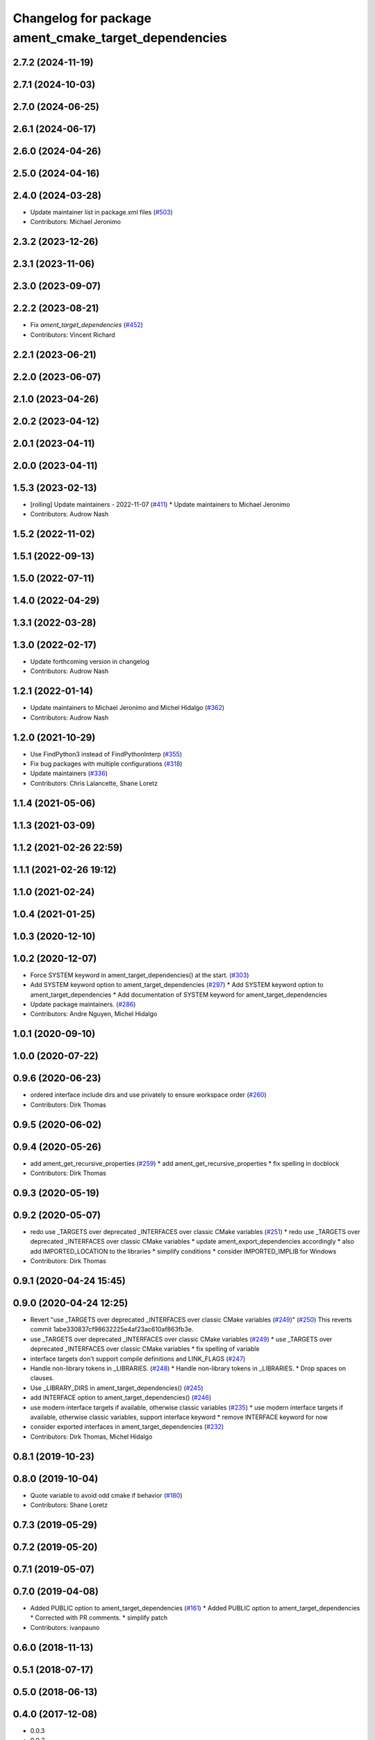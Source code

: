 ^^^^^^^^^^^^^^^^^^^^^^^^^^^^^^^^^^^^^^^^^^^^^^^^^^^^^
Changelog for package ament_cmake_target_dependencies
^^^^^^^^^^^^^^^^^^^^^^^^^^^^^^^^^^^^^^^^^^^^^^^^^^^^^

2.7.2 (2024-11-19)
------------------

2.7.1 (2024-10-03)
------------------

2.7.0 (2024-06-25)
------------------

2.6.1 (2024-06-17)
------------------

2.6.0 (2024-04-26)
------------------

2.5.0 (2024-04-16)
------------------

2.4.0 (2024-03-28)
------------------
* Update maintainer list in package.xml files (`#503 <https://github.com/ament/ament_cmake/issues/503>`_)
* Contributors: Michael Jeronimo

2.3.2 (2023-12-26)
------------------

2.3.1 (2023-11-06)
------------------

2.3.0 (2023-09-07)
------------------

2.2.2 (2023-08-21)
------------------
* Fix `ament_target_dependencies` (`#452 <https://github.com/ament/ament_cmake/issues/452>`_)
* Contributors: Vincent Richard

2.2.1 (2023-06-21)
------------------

2.2.0 (2023-06-07)
------------------

2.1.0 (2023-04-26)
------------------

2.0.2 (2023-04-12)
------------------

2.0.1 (2023-04-11)
------------------

2.0.0 (2023-04-11)
------------------

1.5.3 (2023-02-13)
------------------
* [rolling] Update maintainers - 2022-11-07 (`#411 <https://github.com/ament/ament_cmake/issues/411>`_)
  * Update maintainers to Michael Jeronimo
* Contributors: Audrow Nash

1.5.2 (2022-11-02)
------------------

1.5.1 (2022-09-13)
------------------

1.5.0 (2022-07-11)
------------------

1.4.0 (2022-04-29)
------------------

1.3.1 (2022-03-28)
------------------

1.3.0 (2022-02-17)
------------------
* Update forthcoming version in changelog
* Contributors: Audrow Nash

1.2.1 (2022-01-14)
------------------
* Update maintainers to Michael Jeronimo and Michel Hidalgo (`#362 <https://github.com/ament/ament_cmake/issues/362>`_)
* Contributors: Audrow Nash

1.2.0 (2021-10-29)
------------------
* Use FindPython3 instead of FindPythonInterp (`#355 <https://github.com/ament/ament_cmake/issues/355>`_)
* Fix bug packages with multiple configurations (`#318 <https://github.com/ament/ament_cmake/issues/318>`_)
* Update maintainers (`#336 <https://github.com/ament/ament_cmake/issues/336>`_)
* Contributors: Chris Lalancette, Shane Loretz

1.1.4 (2021-05-06)
------------------

1.1.3 (2021-03-09)
------------------

1.1.2 (2021-02-26 22:59)
------------------------

1.1.1 (2021-02-26 19:12)
------------------------

1.1.0 (2021-02-24)
------------------

1.0.4 (2021-01-25)
------------------

1.0.3 (2020-12-10)
------------------

1.0.2 (2020-12-07)
------------------
* Force SYSTEM keyword in ament_target_dependencies() at the start. (`#303 <https://github.com/ament/ament_cmake/issues/303>`_)
* Add SYSTEM keyword option to ament_target_dependencies (`#297 <https://github.com/ament/ament_cmake/issues/297>`_)
  * Add SYSTEM keyword option to ament_target_dependencies
  * Add documentation of SYSTEM keyword for ament_target_dependencies
* Update package maintainers. (`#286 <https://github.com/ament/ament_cmake/issues/286>`_)
* Contributors: Andre Nguyen, Michel Hidalgo

1.0.1 (2020-09-10)
------------------

1.0.0 (2020-07-22)
------------------

0.9.6 (2020-06-23)
------------------
* ordered interface include dirs and use privately to ensure workspace order (`#260 <https://github.com/ament/ament_cmake/issues/260>`_)
* Contributors: Dirk Thomas

0.9.5 (2020-06-02)
------------------

0.9.4 (2020-05-26)
------------------
* add ament_get_recursive_properties (`#259 <https://github.com/ament/ament_cmake/issues/259>`_)
  * add ament_get_recursive_properties
  * fix spelling in docblock
* Contributors: Dirk Thomas

0.9.3 (2020-05-19)
------------------

0.9.2 (2020-05-07)
------------------
* redo use _TARGETS over deprecated _INTERFACES over classic CMake variables (`#251 <https://github.com/ament/ament_cmake/issues/251>`_)
  * redo use _TARGETS over deprecated _INTERFACES over classic CMake variables
  * update ament_export_dependencies accordingly
  * also add IMPORTED_LOCATION to the libraries
  * simplify conditions
  * consider IMPORTED_IMPLIB for Windows
* Contributors: Dirk Thomas

0.9.1 (2020-04-24 15:45)
------------------------

0.9.0 (2020-04-24 12:25)
------------------------
* Revert "use _TARGETS over deprecated _INTERFACES over classic CMake variables (`#249 <https://github.com/ament/ament_cmake/issues/249>`_)" (`#250 <https://github.com/ament/ament_cmake/issues/250>`_)
  This reverts commit 1abe330837cf98632225e4af23ac610af863fb3e.
* use _TARGETS over deprecated _INTERFACES over classic CMake variables (`#249 <https://github.com/ament/ament_cmake/issues/249>`_)
  * use _TARGETS over deprecated _INTERFACES over classic CMake variables
  * fix spelling of variable
* interface targets don't support compile definitions and LINK_FLAGS (`#247 <https://github.com/ament/ament_cmake/issues/247>`_)
* Handle non-library tokens in _LIBRARIES. (`#248 <https://github.com/ament/ament_cmake/issues/248>`_)
  * Handle non-library tokens in _LIBRARIES.
  * Drop spaces on  clauses.
* Use _LIBRARY_DIRS in ament_target_dependencies() (`#245 <https://github.com/ament/ament_cmake/issues/245>`_)
* add INTERFACE option to ament_target_dependencies() (`#246 <https://github.com/ament/ament_cmake/issues/246>`_)
* use modern interface targets if available, otherwise classic variables (`#235 <https://github.com/ament/ament_cmake/issues/235>`_)
  * use modern interface targets if available, otherwise classic variables, support interface keyword
  * remove INTERFACE keyword for now
* consider exported interfaces in ament_target_dependencies (`#232 <https://github.com/ament/ament_cmake/issues/232>`_)
* Contributors: Dirk Thomas, Michel Hidalgo

0.8.1 (2019-10-23)
------------------

0.8.0 (2019-10-04)
------------------
* Quote variable to avoid odd cmake if behavior (`#180 <https://github.com/ament/ament_cmake/issues/180>`_)
* Contributors: Shane Loretz

0.7.3 (2019-05-29)
------------------

0.7.2 (2019-05-20)
------------------

0.7.1 (2019-05-07)
------------------

0.7.0 (2019-04-08)
------------------
* Added PUBLIC option to ament_target_dependencies (`#161 <https://github.com/ament/ament_cmake/issues/161>`_)
  * Added PUBLIC option to ament_target_dependencies
  * Corrected with PR comments.
  * simplify patch
* Contributors: ivanpauno

0.6.0 (2018-11-13)
------------------

0.5.1 (2018-07-17)
------------------

0.5.0 (2018-06-13)
------------------

0.4.0 (2017-12-08)
------------------
* 0.0.3
* 0.0.2
* Merge pull request `#71 <https://github.com/ament/ament_cmake/issues/71>`_ from ament/export_link_flags
  add ament_cmake_export_link_flags package and use link flags in ament_target_dependencies
* add ament_cmake_export_link_flags package and use link flags in ament_target_dependencies
* update schema url
* add schema to manifest files
* Merge pull request `#72 <https://github.com/ament/ament_cmake/issues/72>`_ from ament/cmake35
  require CMake 3.5
* require CMake 3.5
* add explicit build type
* disable debug output
* add missing copyright / license information, update format of existing license information
* Merge pull request `#3 <https://github.com/ament/ament_cmake/issues/3>`_ from ament/windows
  Windows Support
* [windows] fixed installation of dll's
* use project(.. NONE)
* refactor several low-level packages into ament_cmake_core (environment, environment_hooks, index, package_templates, symlink_install)
* invert dependency between ament_cmake_environment and ament_cmake_environment_hooks, add dependency on ament_cmake_environment
* add ament_cmake_include_directories
* add ament_cmake_libraries
* add ament_cmake_target_dependencies
* Contributors: Dirk Thomas, William Woodall
